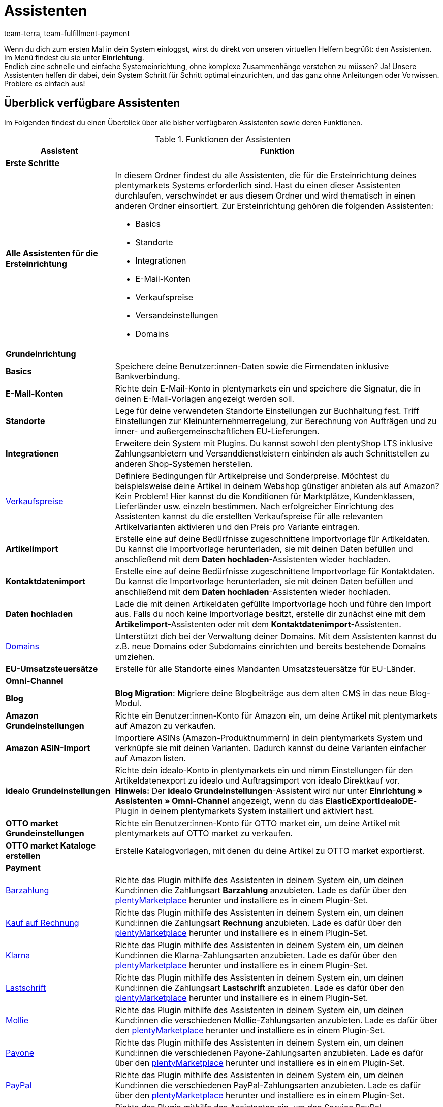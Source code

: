 = Assistenten
:keywords: Assistent, Wizard, Assistenten, Wizards, Systemeinrichtung, System einrichten, erste Schritte, Schritt für Schritt, Ersteinrichtung, Grundeinrichtung, Assistent durchlaufen, Assistent abschließen, Wizard durchlaufen, Wizard abschließen, Hilfe, Tipps
:description: Verschaffe dir einen Überblick über unsere Assistenten, die dir eine schnelle Systemeinrichtung ermöglichen und viele Funktionen bereitstellen.
:id: GEVYXVL
:author: team-terra, team-fulfillment-payment

Wenn du dich zum ersten Mal in dein System einloggst, wirst du direkt von unseren virtuellen Helfern begrüßt: den Assistenten. Im Menü findest du sie unter *Einrichtung*. +
Endlich eine schnelle und einfache Systemeinrichtung, ohne komplexe Zusammenhänge verstehen zu müssen? Ja! Unsere Assistenten helfen dir dabei, dein System Schritt für Schritt optimal einzurichten, und das ganz ohne Anleitungen oder Vorwissen. +
Probiere es einfach aus! +

[#100]
== Überblick verfügbare Assistenten

Im Folgenden findest du einen Überblick über alle bisher verfügbaren Assistenten sowie deren Funktionen.

[[tabelle-funktionen-assistenten]]
.Funktionen der Assistenten
[cols="1,3"]
|====
|Assistent |Funktion

2+^| *Erste Schritte*

| *Alle Assistenten für die Ersteinrichtung*
a|In diesem Ordner findest du alle Assistenten, die für die Ersteinrichtung deines plentymarkets Systems erforderlich sind. Hast du einen dieser Assistenten durchlaufen, verschwindet er aus diesem Ordner und wird thematisch in einen anderen Ordner einsortiert. Zur Ersteinrichtung gehören die folgenden Assistenten: +

* Basics
* Standorte
* Integrationen
* E-Mail-Konten
* Verkaufspreise
* Versandeinstellungen
* Domains

2+^| *Grundeinrichtung*

| *Basics*
|Speichere deine Benutzer:innen-Daten sowie die Firmendaten inklusive Bankverbindung.

| *E-Mail-Konten*
|Richte dein E-Mail-Konto in plentymarkets ein und speichere die Signatur, die in deinen E-Mail-Vorlagen angezeigt werden soll.

| *Standorte*
|Lege für deine verwendeten Standorte Einstellungen zur Buchhaltung fest. Triff Einstellungen zur Kleinunternehmerregelung, zur Berechnung von Aufträgen und zu inner- und außergemeinschaftlichen EU-Lieferungen.

| *Integrationen*
|Erweitere dein System mit Plugins. Du kannst sowohl den plentyShop LTS inklusive Zahlungsanbietern und Versanddienstleistern einbinden als auch Schnittstellen zu anderen Shop-Systemen herstellen.

|xref:artikel:preise.adoc#100[Verkaufspreise]
|Definiere Bedingungen für Artikelpreise und Sonderpreise. Möchtest du beispielsweise deine Artikel in deinem Webshop günstiger anbieten als auf Amazon? Kein Problem! Hier kannst du die Konditionen für Marktplätze, Kundenklassen, Lieferländer usw. einzeln bestimmen. Nach erfolgreicher Einrichtung des Assistenten kannst du die erstellten Verkaufspreise für alle relevanten Artikelvarianten aktivieren und den Preis pro Variante eintragen.

| *Artikelimport*
|Erstelle eine auf deine Bedürfnisse zugeschnittene Importvorlage für Artikeldaten. Du kannst die Importvorlage herunterladen, sie mit deinen Daten befüllen und anschließend mit dem *Daten hochladen*-Assistenten wieder hochladen.

| *Kontaktdatenimport*
|Erstelle eine auf deine Bedürfnisse zugeschnittene Importvorlage für Kontaktdaten. Du kannst die Importvorlage herunterladen, sie mit deinen Daten befüllen und anschließend mit dem *Daten hochladen*-Assistenten wieder hochladen.

| *Daten hochladen*
|Lade die mit deinen Artikeldaten gefüllte Importvorlage hoch und führe den Import aus. Falls du noch keine Importvorlage besitzt, erstelle dir zunächst eine mit dem *Artikelimport*-Assistenten oder mit dem *Kontaktdatenimport*-Assistenten.

|xref:business-entscheidungen:domains.adoc#[Domains]
|Unterstützt dich bei der Verwaltung deiner Domains. Mit dem Assistenten kannst du z.B. neue Domains oder Subdomains einrichten und bereits bestehende Domains umziehen.

|*EU-Umsatzsteuersätze*
|Erstelle für alle Standorte eines Mandanten Umsatzsteuersätze für EU-Länder.

2+^| *Omni-Channel*
| *Blog*
| *Blog Migration*: Migriere deine Blogbeiträge aus dem alten CMS in das neue Blog-Modul.

| *Amazon Grundeinstellungen*
|Richte ein Benutzer:innen-Konto für Amazon ein, um deine Artikel mit plentymarkets auf Amazon zu verkaufen.

| *Amazon ASIN-Import*
|Importiere ASINs (Amazon-Produktnummern) in dein plentymarkets System und verknüpfe sie mit deinen Varianten. Dadurch kannst du deine Varianten einfacher auf Amazon listen.

| *idealo Grundeinstellungen*
|Richte dein idealo-Konto in plentymarkets ein und nimm Einstellungen für den Artikeldatenexport zu idealo und Auftragsimport von idealo Direktkauf vor. +
*Hinweis:* Der *idealo Grundeinstellungen*-Assistent wird nur unter *Einrichtung » Assistenten » Omni-Channel* angezeigt, wenn du das *ElasticExportIdealoDE*-Plugin in deinem plentymarkets System installiert und aktiviert hast.

| *OTTO market Grundeinstellungen*
|Richte ein Benutzer:innen-Konto für OTTO market ein, um deine Artikel mit plentymarkets auf OTTO market zu verkaufen.

| *OTTO market Kataloge erstellen*
|Erstelle Katalogvorlagen, mit denen du deine Artikel zu OTTO market exportierst.

2+^| *Payment*

|xref:payment:barzahlung.adoc#[Barzahlung]
|Richte das Plugin mithilfe des Assistenten in deinem System ein, um deinen Kund:innen die Zahlungsart *Barzahlung* anzubieten. Lade es dafür über den link:https://marketplace.plentymarkets.com/payuponpickup_4757[plentyMarketplace^] herunter und installiere es in einem Plugin-Set.

|xref:payment:kauf-auf-rechnung.adoc#[Kauf auf Rechnung]
|Richte das Plugin mithilfe des Assistenten in deinem System ein, um deinen Kund:innen die Zahlungsart *Rechnung* anzubieten. Lade es dafür über den link:https://marketplace.plentymarkets.com/invoice_4760[plentyMarketplace^] herunter und installiere es in einem Plugin-Set.

|xref:payment:klarna.adoc#[Klarna]
|Richte das Plugin mithilfe des Assistenten in deinem System ein, um deinen Kund:innen die Klarna-Zahlungsarten anzubieten. Lade es dafür über den link:https://marketplace.plentymarkets.com/klarna_6731[plentyMarketplace^] herunter und installiere es in einem Plugin-Set.

| xref:payment:lastschrift.adoc#[Lastschrift]
|Richte das Plugin mithilfe des Assistenten in deinem System ein, um deinen Kund:innen die Zahlungsart *Lastschrift* anzubieten. Lade es dafür über den link:https://marketplace.plentymarkets.com/plugins/payment/debit_6362[plentyMarketplace^] herunter und installiere es in einem Plugin-Set.

|xref:payment:mollie.adoc#[Mollie]
|Richte das Plugin mithilfe des Assistenten in deinem System ein, um deinen Kund:innen die verschiedenen Mollie-Zahlungsarten anzubieten. Lade es dafür über den link:https://marketplace.plentymarkets.com/mollie_6272[plentyMarketplace^] herunter und installiere es in einem Plugin-Set.

| xref:payment:payone.adoc#[Payone]
|Richte das Plugin mithilfe des Assistenten in deinem System ein, um deinen Kund:innen die verschiedenen Payone-Zahlungsarten anzubieten. Lade es dafür über den link:https://marketplace.plentymarkets.com/payone_5434[plentyMarketplace^] herunter und installiere es in einem Plugin-Set.

| xref:payment:paypal.adoc#[PayPal]
|Richte das Plugin mithilfe des Assistenten in deinem System ein, um deinen Kund:innen die verschiedenen PayPal-Zahlungsarten anzubieten. Lade es dafür über den link:https://marketplace.plentymarkets.com/plugins/payment/paypal_4690[plentyMarketplace^] herunter und installiere es in einem Plugin-Set.

| *PayPal Dispute*
|Richte das Plugin mithilfe des Assistenten ein, um den Service PayPal Problemlösung direkt in deinem plentymarkets-System nutzen zu können. Lade es hierfür über link:https://marketplace.plentymarkets.com/paypaldispute_6582[plentyMarketplace^] herunter und installiere es in einem Plugin-Set.

|xref:payment:vorkasse.adoc#[Vorkasse]
|Richte das Plugin mithilfe des Assistenten in deinem System ein, um deinen Kund:innen die Zahlungsart *Vorkasse* anzubieten. Lade es dafür über den link:https://marketplace.plentymarkets.com/prepayment_4758[plentyMarketplace^] herunter und installiere es in einem Plugin-Set.

| *plentyPOS Zahlungsarten*
|Richte das Plugin mithilfe des Assistenten in deinem System ein, um die für plentyPOS benötigten Standard-Zahlungsarten zu aktivieren und auf Wunsch umzubenennen. Lade es dafür über den link:https://marketplace.plentymarkets.com/pospaymentmethodrenaming_6813[plentyMarketplace^] herunter und installiere es in einem Plugin-Set.

2+^| *Integration*

| *Versandeinstellungen*
|Nimm verschiedene Einstellungen zu Versanddienstleistern und Versandkosten vor.

| *DHL DE und AT*
|Richte DHL Shipping (Versenden) für den Versand aus Deutschland und Österreich in deinem System ein. Das Plugin muss in einem Plugin-Set installiert sein. Kaufe es dafür auf link:https://marketplace.plentymarkets.com/dhlshipping_4871[plentyMarketplace^] und installiere es in einem Plugin-Set. Durchlaufe alternativ den *Integrationen*-Assistenten, um das Plugin automatisch zu installieren.

| *DHL Retoure Online*
|Richte DHL Retoure Online in deinem System ein und generiere Retourenlabels für Aufträge aus verschiedenen Lieferländern. Kaufe das Plugin auf link:https://marketplace.plentymarkets.com/dhlretoureonline_6714[plentyMarketplace^] und installiere es in einem Plugin-Set.

| *DPD Versand-Services DE*
|Richte DPD Versand-Services für den Versand aus Deutschland in deinem System ein. Kaufe das Plugin auf link:https://marketplace.plentymarkets.com/dpdshippingservices_6320[plentyMarketplace^] und installiere es in einem Plugin-Set. Durchlaufe alternativ den *Integrationen*-Assistenten, um das Plugin automatisch zu installieren.


| *DHL Wunschzustellung*
|Richte die DHL Wunschzustellung-Services für den Versand aus Deutschland in deinem plentyShop ein. Kaufe das Plugin auf link:https://marketplace.plentymarkets.com/dhlwunschpaket_5435[plentyMarketplace^] und installiere es in einem Plugin-Set. Durchlaufe alternativ den *Integrationen*-Assistenten, um das Plugin automatisch zu installieren.


|====

[#200]
== Handhabung der Assistenten

Nachfolgend sind einige Informationen und Tipps zur Handhabung der Assistenten aufgeführt.

[#300]
=== Im Assistenten navigieren

Nachdem du einen Schritt ausgeführt hast, kommst du über *Weiter* zum nächsten Schritt.
Allerdings kannst du auch über die seitliche Navigation zum nachfolgenden Schritt gelangen. Schritte, die bereits ausgeführt wurden, sind in der Navigationsleiste grün markiert und du kannst beliebig zwischen ihnen hin und her springen.

[#400]
=== Änderungen im Assistenten vornehmen

Möchtest du Änderungen in einem Assistenten vornehmen, kommt es darauf an, ob sich diese auf nachfolgende Schritte auswirken.
Hat deine Änderung keine Auswirkungen auf nachfolgende Schritte, kannst du unmittelbar zur Zusammenfassung zurückkehren und den Assistenten dort direkt abschließen.
Nimmst du hingegen eine Änderung vor, die sich auf Einstellungen weiterer Schritte auswirkt, musst du alle nachfolgenden Schritte erneut durchklicken, da sonst Fehler auftreten können.

[#500]
=== Zusammenfassung am Ende des Assistenten

Auf der letzten Seite des Assistenten ist eine Zusammenfassung aufgeführt. Dort kannst du dir die Einstellungen aller einzelnen Schritte noch einmal zusammengefasst anzeigen lassen.
Wenn du einen abgeschlossenen Assistenten erneut öffnest, gelangst du direkt zur Zusammenfassung, um mit nur einem Klick die Stelle zu finden, die du dir noch einmal anschauen möchtest.
